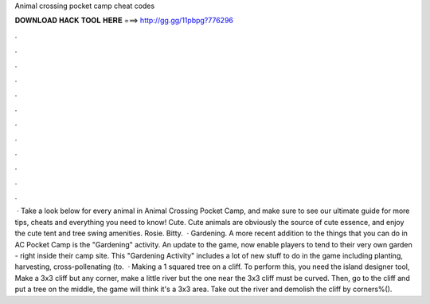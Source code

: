 Animal crossing pocket camp cheat codes

𝐃𝐎𝐖𝐍𝐋𝐎𝐀𝐃 𝐇𝐀𝐂𝐊 𝐓𝐎𝐎𝐋 𝐇𝐄𝐑𝐄 ===> http://gg.gg/11pbpg?776296

.

.

.

.

.

.

.

.

.

.

.

.

 · Take a look below for every animal in Animal Crossing Pocket Camp, and make sure to see our ultimate guide for more tips, cheats and everything you need to know! Cute. Cute animals are obviously the source of cute essence, and enjoy the cute tent and tree swing amenities. Rosie. Bitty.  · Gardening. A more recent addition to the things that you can do in AC Pocket Camp is the "Gardening" activity. An update to the game, now enable players to tend to their very own garden - right inside their camp site. This "Gardening Activity" includes a lot of new stuff to do in the game including planting, harvesting, cross-pollenating (to.  · Making a 1 squared tree on a cliff. To perform this, you need the island designer tool, Make a 3x3 cliff but any corner, make a little river but the one near the 3x3 cliff must be curved. Then, go to the cliff and put a tree on the middle, the game will think it's a 3x3 area. Take out the river and demolish the cliff by corners%().